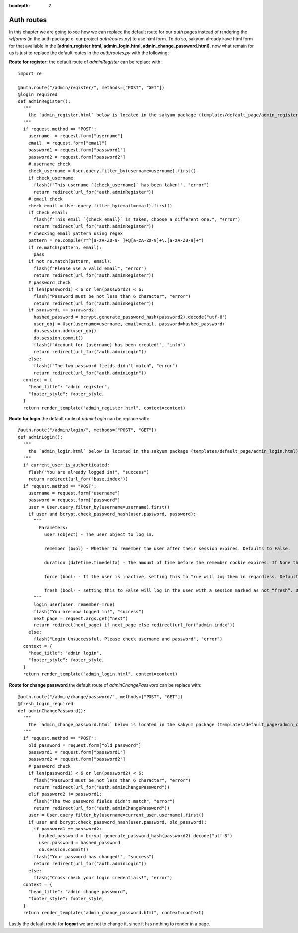 :tocdepth: 2

Auth routes
###########

In this chapter we are going to see how we can replace the default route for our `auth` pages instead of rendering the `wtforms` (in the auth package of our project `auth/routes.py`) to use html form. To do so, sakyum already have html form for that available in the **[admin_register.html, admin_login.html, admin_change_password.html]**, now what remain for us is just to replace the default routes in the `auth/routes.py` with the following:

**Route for register:** the default route of `adminRegister` can be replace with::

  import re

  @auth.route("/admin/register/", methods=["POST", "GET"])
  @login_required
  def adminRegister():
    """
      the `admin_register.html` below is located in the sakyum package (templates/default_page/admin_register.html)
    """
    if request.method == "POST":
      username  = request.form["username"]
      email  = request.form["email"]
      password1 = request.form["password1"]
      password2 = request.form["password2"]
      # username check
      check_username = User.query.filter_by(username=username).first()
      if check_username:
        flash(f"This username `{check_username}` has been taken!", "error")
        return redirect(url_for("auth.adminRegister"))
      # email check
      check_email = User.query.filter_by(email=email).first()
      if check_email:
        flash(f"This email `{check_email}` is taken, choose a different one.", "error")
        return redirect(url_for("auth.adminRegister"))
      # checking email pattern using regex
      pattern = re.compile(r"^[a-zA-Z0-9-_]+@[a-zA-Z0-9]+\.[a-zA-Z0-9]+")
      if re.match(pattern, email):
        pass
      if not re.match(pattern, email):
        flash(f"Please use a valid email", "error")
        return redirect(url_for("auth.adminRegister"))
      # password check
      if len(password1) < 6 or len(password2) < 6:
        flash("Password must be not less than 6 character", "error")
        return redirect(url_for("auth.adminRegister"))
      if password1 == password2:
        hashed_password = bcrypt.generate_password_hash(password2).decode("utf-8")
        user_obj = User(username=username, email=email, password=hashed_password)
        db.session.add(user_obj)
        db.session.commit()
        flash(f"Account for {username} has been created!", "info")
        return redirect(url_for("auth.adminLogin"))
      else:
        flash(f"The two password fields didn't match", "error")
        return redirect(url_for("auth.adminLogin"))
    context = {
      "head_title": "admin register",
      "footer_style": footer_style,
    }
    return render_template("admin_register.html", context=context)


**Route for login** the default route of `adminLogin` can be replace with::

  @auth.route("/admin/login/", methods=["POST", "GET"])
  def adminLogin():
    """
      the `admin_login.html` below is located in the sakyum package (templates/default_page/admin_login.html)
    """
    if current_user.is_authenticated:
      flash("You are already logged in!", "success")
      return redirect(url_for("base.index"))
    if request.method == "POST":
      username = request.form["username"]
      password = request.form["password"]
      user = User.query.filter_by(username=username).first()
      if user and bcrypt.check_password_hash(user.password, password):
        """
          Parameters:
            user (object) - The user object to log in.

            remember (bool) - Whether to remember the user after their session expires. Defaults to False.

            duration (datetime.timedelta) - The amount of time before the remember cookie expires. If None the value set in the settings is used. Defaults to None.

            force (bool) - If the user is inactive, setting this to True will log them in regardless. Defaults to False.

            fresh (bool) - setting this to False will log in the user with a session marked as not “fresh”. Defaults to True.
        """
        login_user(user, remember=True)
        flash("You are now logged in!", "success")
        next_page = request.args.get("next")
        return redirect(next_page) if next_page else redirect(url_for("admin.index"))
      else:
        flash("Login Unsuccessful. Please check username and password", "error")
    context = {
      "head_title": "admin login",
      "footer_style": footer_style,
    }
    return render_template("admin_login.html", context=context)


**Route for change password** the default route of `adminChangePassword` can be replace with::

  @auth.route("/admin/change/password/", methods=["POST", "GET"])
  @fresh_login_required
  def adminChangePassword():
    """
      the `admin_change_password.html` below is located in the sakyum package (templates/default_page/admin_change_password.html)
    """
    if request.method == "POST":
      old_password = request.form["old_password"]
      password1 = request.form["password1"]
      password2 = request.form["password2"]
      # password check
      if len(password1) < 6 or len(password2) < 6:
        flash("Password must be not less than 6 character", "error")
        return redirect(url_for("auth.adminChangePassword"))
      elif password2 != password1:
        flash("The two password fields didn't match", "error")
        return redirect(url_for("auth.adminChangePassword"))
      user = User.query.filter_by(username=current_user.username).first()
      if user and bcrypt.check_password_hash(user.password, old_password):
        if password1 == password2:
          hashed_password = bcrypt.generate_password_hash(password2).decode("utf-8")
          user.password = hashed_password
          db.session.commit()
        flash("Your password has changed!", "success")
        return redirect(url_for("auth.adminLogin"))
      else:
        flash("Cross check your login credentials!", "error")
    context = {
      "head_title": "admin change password",
      "footer_style": footer_style,
    }
    return render_template("admin_change_password.html", context=context)


Lastly the default route for **logout** we are not to change it, since it has nothing to render in a page.
